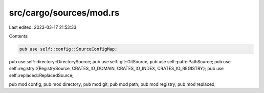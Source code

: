 src/cargo/sources/mod.rs
========================

Last edited: 2023-03-17 21:53:33

Contents:

.. code-block:: rs

    pub use self::config::SourceConfigMap;
pub use self::directory::DirectorySource;
pub use self::git::GitSource;
pub use self::path::PathSource;
pub use self::registry::{RegistrySource, CRATES_IO_DOMAIN, CRATES_IO_INDEX, CRATES_IO_REGISTRY};
pub use self::replaced::ReplacedSource;

pub mod config;
pub mod directory;
pub mod git;
pub mod path;
pub mod registry;
pub mod replaced;


